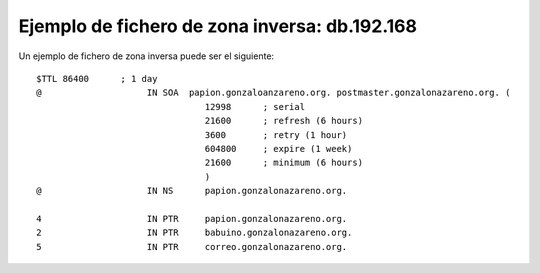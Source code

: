 Ejemplo de fichero de zona inversa: db.192.168
==============================================

Un ejemplo de fichero de zona inversa puede ser el siguiente::

	$TTL 86400      ; 1 day
	@                    IN SOA  papion.gonzaloanzareno.org. postmaster.gonzalonazareno.org. (
	                                12998      ; serial
	                                21600      ; refresh (6 hours)
	                                3600       ; retry (1 hour)
	                                604800     ; expire (1 week)
	                                21600      ; minimum (6 hours)
	                                )
	@                    IN NS      papion.gonzalonazareno.org.	

	4                    IN PTR     papion.gonzalonazareno.org.
	2                    IN PTR     babuino.gonzalonazareno.org.
	5                    IN PTR     correo.gonzalonazareno.org.
